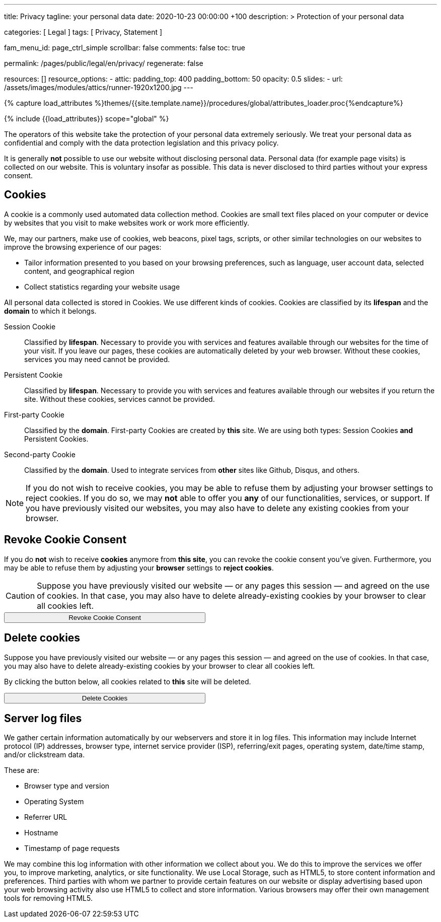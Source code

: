 ---
title:                                  Privacy
tagline:                                your personal data
date:                                   2020-10-23 00:00:00 +100
description: >
                                        Protection of your personal data

categories:                             [ Legal ]
tags:                                   [ Privacy, Statement ]

fam_menu_id:                            page_ctrl_simple
scrollbar:                              false
comments:                               false
toc:                                    true

permalink:                              /pages/public/legal/en/privacy/
regenerate:                             false

resources:                              []
resource_options:
  - attic:
      padding_top:                      400
      padding_bottom:                   50
      opacity:                          0.5
      slides:
        - url:                          /assets/images/modules/attics/runner-1920x1200.jpg
---

// Page Initializer
// =============================================================================
// Enable the Liquid Preprocessor
:page-liquid:

// Set (local) page attributes here
// -----------------------------------------------------------------------------
// :page--attr:                         <attr-value>
:legal-warning:                         false

// Attribute settings for section control
//
:cookies:                               true
:revoke-cookie-consent:                 true
:delete-cookies:                        true
:content-permissions:                   true
:server-logs:                           true

//  Load Liquid procedures
// -----------------------------------------------------------------------------
{% capture load_attributes %}themes/{{site.template.name}}/procedures/global/attributes_loader.proc{%endcapture%}

// Load page attributes
// -----------------------------------------------------------------------------
{% include {{load_attributes}} scope="global" %}


// Page content
// ~~~~~~~~~~~~~~~~~~~~~~~~~~~~~~~~~~~~~~~~~~~~~~~~~~~~~~~~~~~~~~~~~~~~~~~~~~~~~

ifeval::[{legal-warning} == true]
WARNING: This document *does not* constitute any *legal advice*. It is
highly recommended to verify legal aspects and implications.
endif::[]

// Include sub-documents
// -----------------------------------------------------------------------------

The operators of this website take the protection of your personal data extremely
seriously. We treat your personal data as confidential and comply with the
data protection legislation and this privacy policy.

It is generally *not* possible to use our website without disclosing personal
data. Personal data (for example page visits) is collected on our website.
This is voluntary insofar as possible. This data is never disclosed to third
parties without your express consent.

ifeval::[{cookies} == true]
== Cookies

A cookie is a commonly used automated data collection method. Cookies are
small text files placed on your computer or device by websites that you
visit to make websites work or work more efficiently.

We, may our partners, make use of cookies, web beacons, pixel tags, scripts,
or other similar technologies on our websites to improve the browsing
experience of our pages:

* Tailor information presented to you based on your browsing preferences,
  such as language, user account data, selected content, and geographical
  region

* Collect statistics regarding your website usage

All personal data collected is stored in Cookies. We use different kinds
of cookies. Cookies are classified by its *lifespan* and the *domain* to
which it belongs.

Session Cookie::
Classified by *lifespan*. Necessary to provide you with services and
features available through our websites for the time of your visit. If you
leave our pages, these cookies are automatically deleted by your web browser.
Without these cookies, services you may need cannot be provided.

Persistent Cookie::
Classified by *lifespan*. Necessary to provide you with services and
features available through our websites if you return the site. Without
these cookies, services cannot be provided.

First-party Cookie::
Classified by the *domain*. First-party Cookies are created by *this* site.
We are using both types: Session Cookies *and* Persistent Cookies.

Second-party Cookie::
Classified by the *domain*. Used to integrate services from *other* sites
like Github, Disqus, and others.

[NOTE]
====
If you do not wish to receive cookies, you may be able to refuse them by
adjusting your browser settings to reject cookies. If you do so, we may *not*
able to offer you *any* of our functionalities, services, or support.
If you have previously visited our websites, you may also have to delete any
existing cookies from your browser.
====
endif::[]


ifeval::[{revoke-cookie-consent} == true]
== Revoke Cookie Consent

If you do *not* wish to receive *cookies* anymore from *this site*, you can
revoke the cookie consent you've given. Furthermore, you may be able to refuse
them by adjusting your *browser* settings to *reject cookies*.

CAUTION: Suppose you have previously visited our website — or any pages this
session — and agreed on the use of cookies. In that case, you may also have
to delete already-existing cookies by your browser to clear all cookies left.

++++
<div class="ml-0 mb-0">
  <button type="button" name="revokeCookieConsent" class="btn btn-primary btn-raised btn-flex mb-3" style="min-width: 25rem">
    <i class="toggle-button mdi mdi-toggle-switch-off mdi-lg mdi-md-bg-primary-50 mr-1"></i>
    Revoke Cookie Consent
  </button>
</div>

<script>
  var logger                      = log4javascript.getLogger('page.privacy');
  var cookie_names                = j1.getCookieNames();
  const cookie_consent_name       = cookie_names.cookie_consent;
  const cookie_user_session_name  = cookie_names.user_session;
  var user_state                  = j1.readCookie(cookie_user_session_name);
  var user_state_empty            = {};
  var pageChanged;

  // ---------------------------------------------------------------------------
  //  Initializer
  // ---------------------------------------------------------------------------
  $(document).ready(function() {
    if ( user_state.cookies_accepted == 'declined' ) {
      $('.toggle-button').toggleClass('mdi-toggle-switch-off mdi-toggle-switch');
    }
  });

  // ---------------------------------------------------------------------------
  //  EventHandler
  // ---------------------------------------------------------------------------
  $('button[name="revokeCookieConsent"]').on('click', function (e) {
    if ( user_state.cookies_accepted === 'declined' ) {
      logger.debug('Cookie Consent already DECLINED. Click event ignored');
      return true;
    } else {
      logger.debug('Enter Cookie Consent REVOKE dialog');
      $('#cookieRevokeCentralDanger').modal('show');
    }

    /* Manage button click events from "Cookie Consent REVOKE" dialog */
    $('a.btn').click(function() {
      if (this.id === 'revokeCookies') {
        logger.debug('User clicked revokeCookiesButton');
        user_state.cookies_accepted = 'declined';
        j1.writeCookie({
          name: cookie_user_session_name,
          data: user_state
        });

        $('.toggle-button').toggleClass('mdi-toggle-switch-off mdi-toggle-switch');

        // Hide cookie icon
        $('#cookie-state').css('display', 'none');
        return true;
      }
      if (this.id === 'remainCookies') {
        logger.debug('User clicked remainCookiesButton');
        return true;
      }
      return true;
    });
  });
</script>
++++
endif::[]

ifeval::[{delete-cookies} == true]
== Delete cookies

Suppose you have previously visited our website — or any pages this session —
and agreed on the use of cookies. In that case, you may also have to delete
already-existing cookies by your browser to clear all cookies left.

By clicking the button below, all cookies related to *this* site will be
deleted.

++++
<div class="ml-0 mb-0">
  <button type="button" name="deleteCookies" class="btn btn-primary btn-raised btn-flex mb-3" style="min-width: 25rem">
    <i class="mdi mdi-cookie mdi-lg mdi-md-bg-primary-50 mr-1"></i>
    Delete Cookies
  </button>
</div>

<script>
  var logger       = log4javascript.getLogger('page.privacy');
  var cookie_names = j1.getCookieNames();

  // ---------------------------------------------------------------------------
  //  EventHandler
  // ---------------------------------------------------------------------------
  $('button[name="deleteCookies"]').on('click', function (e) {
    logger.debug('User clicked deleteCookiesButton');

    j1.removeCookie({
      name: cookie_names.user_session
    });
    j1.removeCookie({
      name: cookie_names.user_state
    });
    j1.removeCookie({
      name: cookie_names.app_session
    });

    logger.debug('cookies deleted: ' + cookie_names.user_session + ', ' + cookie_names.user_state);
    logger.debug('pass to (browser) default page');
    j1.goHome();

  });
</script>
++++
endif::[]

ifeval::[{server-logs} == true]
== Server log files

We gather certain information automatically by our webservers and store it in
log files. This information may include Internet protocol (IP) addresses,
browser type, internet service provider (ISP), referring/exit pages, operating
system, date/time stamp, and/or clickstream data.

These are:

* Browser type and version
* Operating System
* Referrer URL
* Hostname
* Timestamp of page requests

We may combine this log information with other information we collect about
you. We do this to improve the services we offer you, to improve marketing,
analytics, or site functionality. We use Local Storage, such as HTML5, to
store content information and preferences. Third parties with whom we partner
to provide certain features on our website or display advertising based
upon your web browsing activity also use HTML5 to collect and store information.
Various browsers may offer their own management tools for removing HTML5.
endif::[]

ifeval::[{google-analytics} == true]
== Use of Google Analytics

This website uses Google Analytics, a web analytics service provided by:
Anbieter ist die:

 Google Inc.
 1600 Amphitheatre Parkway Mountain View
 CA 94043
 USA

Google Analytics uses so called “cookies”, which are text files placed on
your computer to help the website analyze how users use the site. The
information generated by the cookie about your use of the website will be
transmitted to and stored by Google on servers in the United States. In
case IP-anonymization is activated on this website, your IP address will
be truncated within the area of member states of the European Union or
other parties to the Agreement on the European Economic Area. Only in
exceptional cases the whole IP address will be transferred to a Google
server in the USA and truncated there.

Google will use this information on behalf of the operator of this website
for the purpose of evaluating your use of the website, compiling reports on
website activity for website operators and providing them other services
relating to website activity and internet usage. The IP address conveyed by
your browser within the scope of Google Analytics, will not be associated
with any other data held by Google.

You may object to the use of cookies by selecting the appropriate settings
on your browser, however please note that if you do this you may not be able
to use the full functionality of this website. You can also avoid the
recording of data referring to your use of the website generated by cookies
(including your IP address) by Google as well as the processing of your
data by Google by downloading and installing the browser plug-in available
from the following link: http://tools.google.com/dlpage/gaoptout?hl=de
endif::[]


ifeval::[{facebook} == true]
== Use of Facebook Plug-ins

We have integrated plug-ins (Like-Button) by the social network *Facebook*,
provided by:

 Facebook Inc.
 1 Hacker Way
 Menlo Park
 California 94025
 USA

into our website.

You can identify these Facebook Plug ins by the Facebook logo or the "Like"
button on our website. You can find an overview of the Facebook plug ins
on: http://developers.facebook.com/docs/plug-ins/.

When you visit our website, the plug-in will establish a direct connection
between your browser and the Facebook server. Thereby Facebook will be informed
about your visit on our website with your IP address. If you click the Facebook
"Like" button while you are logged into your Facebook account, you can link
the contents of our website to your Facebook profile. Facebook can thereby
associate your visit to our website with your user account.

We would like to point out that, as the website provider, we possess no
knowledge of the contents of the transmitted data or its use by Facebook. You
can find further information on this topic in the Facebook privacy policy at
http://de-de.facebook.com/policy.php. If you do not want Facebook to be able
to associate your visit to our website with your Facebook user account,
please log out of your Facebook account before visiting our website.
endif::[]


ifeval::[{twitter} == true]
== Use of Twitter

We have integrated functions by the service provider Twitter into our website.
These functions are offered by:

 Twitter Inc.
 1355 Market Street
 Suite 900, San Francisco
 CA 94103
 USA

When using Twitter and the "re-tweet" function, the websites you have visited
will be linked to your Twitter account and made available to other users.
Data will also be transmitted to Twitter.

We would like to point out that as provider of the website we possess no
knowledge of the contents of the data transmitted or its use by Twitter.
You can find further information on this topic in the Twitter privacy
policy at http://twitter.com/privacy. You can change your Twitter privacy
settings in your account settings at http://twitter.com/account/settings.
endif::[]


ifeval::[{instagram} == true]
== Use of Instagram

Auf unseren Seiten sind Funktionen des Dienstes Instagram eingebunden. Diese
Funktionen werden angeboten durch die

  Instagram Inc.
  1601 Willow Road
  Menlo Park
  CA 94025
  USA

integriert. Wenn Sie in Ihrem Instagram Account eingeloggt sind können Sie
durch Anklicken des *Instagram Buttons* die Inhalte unserer Seiten mit
Ihrem *Instagram Profil* verlinken. Dadurch kann Instagram den Besuch unserer
Seiten Ihrem Benutzerkonto zuordnen. Wir weisen darauf hin, dass wir als
Anbieter der Seiten keine Kenntnis vom Inhalt der übermittelten Daten sowie
deren Nutzung durch Instagram erhalten.

Weitere Informationen hierzu finden Sie in der
http://instagram.com/about/legal/privacy/[Datenschutzerklärung von Instagram, window="_blank"].
endif::[]

ifeval::[{youtube} == true]
== Use of YouTube

Unsere Webseite nutzt Plugins der von Google betriebenen Seite *YouTube*.
Betreiber der Seiten ist die

  YouTube LLC,
  901 Cherry Ave San Bruno
  CA 94066
  USA

Wenn Sie eine unserer mit einem *YouTube Plugin* ausgestatteten Seiten
besuchen, wird eine Verbindung zu den Servern von YouTube hergestellt. Dabei
wird dem Youtube-Server mitgeteilt, welche unserer Seiten Sie besucht haben.

Wenn Sie in Ihrem YouTube-Account eingeloggt sind ermöglichen Sie YouTube,
Ihr Surfverhalten direkt Ihrem persönlichen Profil zuzuordnen. Dies können
Sie verhindern, indem Sie sich aus Ihrem YouTube Account ausloggen.

Weitere Informationen zum Umgang von Nutzerdaten finden Sie in der
https://www.google.de/intl/de/policies/privacy[Datenschutzerklärung von YouTube, window="_blank"].
endif::[]
